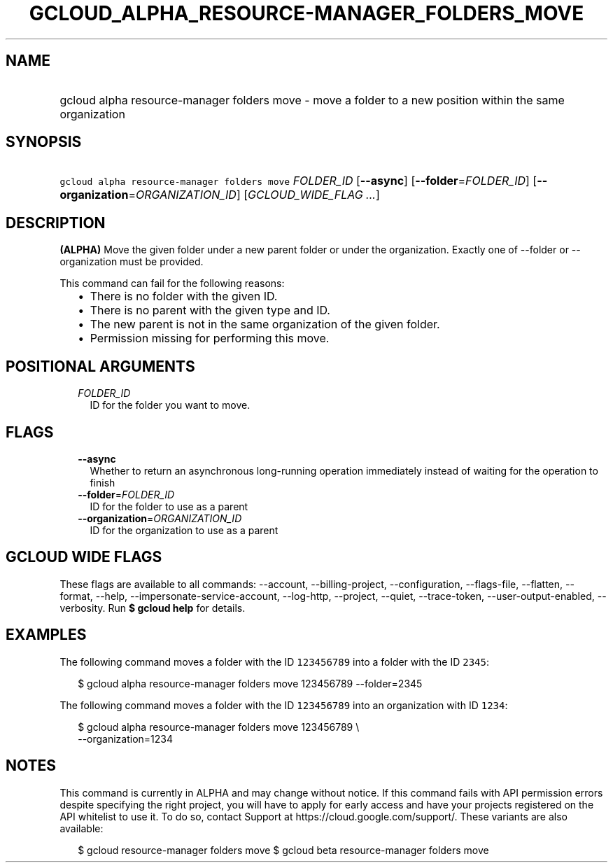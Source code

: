
.TH "GCLOUD_ALPHA_RESOURCE\-MANAGER_FOLDERS_MOVE" 1



.SH "NAME"
.HP
gcloud alpha resource\-manager folders move \- move a folder to a new position within the same organization



.SH "SYNOPSIS"
.HP
\f5gcloud alpha resource\-manager folders move\fR \fIFOLDER_ID\fR [\fB\-\-async\fR] [\fB\-\-folder\fR=\fIFOLDER_ID\fR] [\fB\-\-organization\fR=\fIORGANIZATION_ID\fR] [\fIGCLOUD_WIDE_FLAG\ ...\fR]



.SH "DESCRIPTION"

\fB(ALPHA)\fR Move the given folder under a new parent folder or under the
organization. Exactly one of \-\-folder or \-\-organization must be provided.

This command can fail for the following reasons:
.RS 2m
.IP "\(bu" 2m
There is no folder with the given ID.
.IP "\(bu" 2m
There is no parent with the given type and ID.
.IP "\(bu" 2m
The new parent is not in the same organization of the given folder.
.IP "\(bu" 2m
Permission missing for performing this move.
.RE
.sp



.SH "POSITIONAL ARGUMENTS"

.RS 2m
.TP 2m
\fIFOLDER_ID\fR
ID for the folder you want to move.


.RE
.sp

.SH "FLAGS"

.RS 2m
.TP 2m
\fB\-\-async\fR
Whether to return an asynchronous long\-running operation immediately instead of
waiting for the operation to finish

.TP 2m
\fB\-\-folder\fR=\fIFOLDER_ID\fR
ID for the folder to use as a parent

.TP 2m
\fB\-\-organization\fR=\fIORGANIZATION_ID\fR
ID for the organization to use as a parent


.RE
.sp

.SH "GCLOUD WIDE FLAGS"

These flags are available to all commands: \-\-account, \-\-billing\-project,
\-\-configuration, \-\-flags\-file, \-\-flatten, \-\-format, \-\-help,
\-\-impersonate\-service\-account, \-\-log\-http, \-\-project, \-\-quiet,
\-\-trace\-token, \-\-user\-output\-enabled, \-\-verbosity. Run \fB$ gcloud
help\fR for details.



.SH "EXAMPLES"

The following command moves a folder with the ID \f5123456789\fR into a folder
with the ID \f52345\fR:

.RS 2m
$ gcloud alpha resource\-manager folders move 123456789 \-\-folder=2345
.RE

The following command moves a folder with the ID \f5123456789\fR into an
organization with ID \f51234\fR:

.RS 2m
$ gcloud alpha resource\-manager folders move 123456789 \e
    \-\-organization=1234
.RE



.SH "NOTES"

This command is currently in ALPHA and may change without notice. If this
command fails with API permission errors despite specifying the right project,
you will have to apply for early access and have your projects registered on the
API whitelist to use it. To do so, contact Support at
https://cloud.google.com/support/. These variants are also available:

.RS 2m
$ gcloud resource\-manager folders move
$ gcloud beta resource\-manager folders move
.RE

